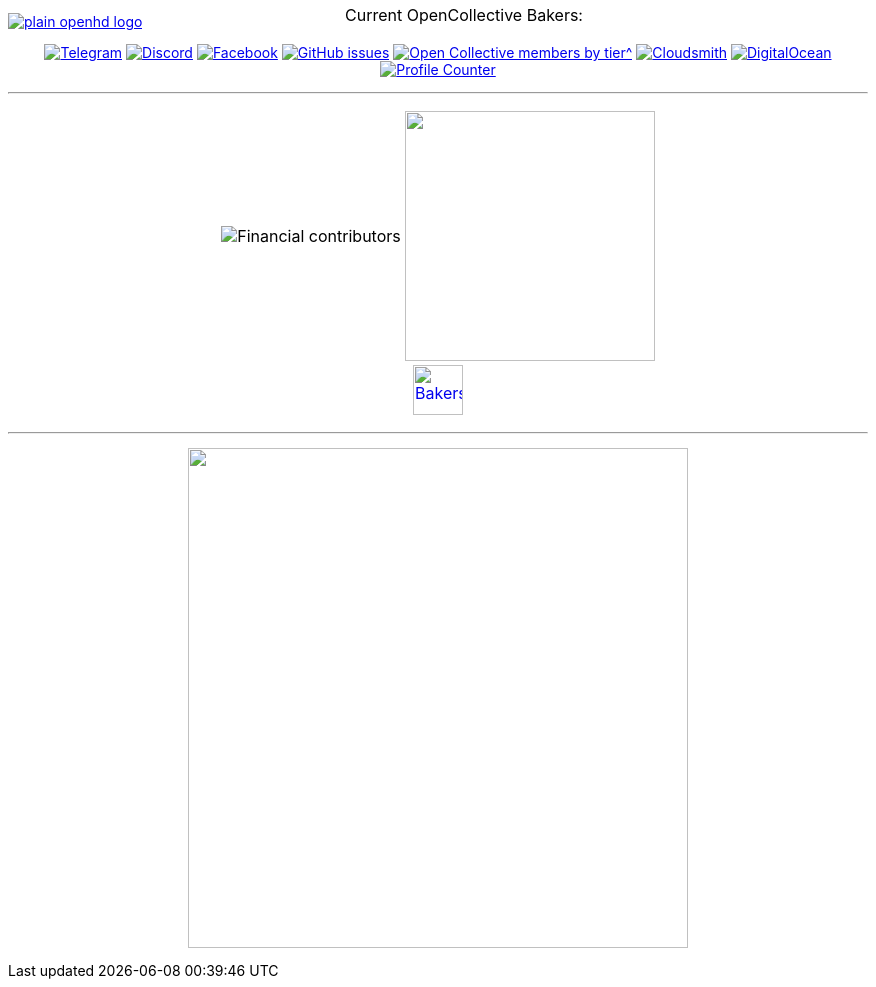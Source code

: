 [.center]
====

:caution-caption: :fire:
:important-caption: :exclamation:
:note-caption: :paperclip:
:tip-caption: :bulb:
:warning-caption: :warning:
endif::[]

ifdef::env-github[]
:status:
:outfilesuffix: .asciidoc
endif::[]

:sectanchors:
:numbered:

// SETTINGS END \\

// Variables \\
:cloudsmith: link:https://cloudsmith.com[Cloudsmith^]
:digitalocean: link:https://www.digitalocean.com?utm_medium=opensource&utm_source=OpenHD[DigitalOcean^]
:discord: link:https://discord.gg/NRRn5ugrxH[Discord^]
:forum: link:https://forum.openhdfpv.org[OpenHD Forum^]
:imageBuilder: link:https://github.com/OpenHD/OpenHD-ImageBuilder[Image Builder^]
:linux-kernel: link:https://www.kernel.org/doc/html/v4.16/process/license-rules.html[Linux Kernel^]
:openhd: link:https://github.com/OpenHD/OpenHD[OpenHD^]
:raspbian: link:https://www.raspberrypi.org/documentation/[Raspbian^]
:settingsApp: link:https://github.com/OpenHD/Open.HD_AndroidApp[App Settings^]
:telegram: link:https://t.me/OpenHD_User[Telegram,role=external,window=_blank]
:wiki: link:https://openhd.gitbook.io/open-hd/v/2.1[Wiki^]

// === BEGIN OF CONTENT === \\

// Logo
image::https://github.com/OpenHD/Documentation/blob/master/.gitbook/assets/plain_openhd_logo.jpg[link="https://github.com/OpenHD/OpenHD"]

// Badges
+++
<div align="center">
+++
image:https://img.shields.io/badge/Telegram-Join_us!-informational?logo=Telegram&style=flat-square[Telegram, link="https://t.me/OpenHD_User"]
image:https://img.shields.io/badge/Discord-Join_us!-informational?logo=Discord&style=flat-square[Discord, link="https://discord.gg/NRRn5ugrxH"]
image:https://img.shields.io/badge/Facebook-Join_us!-informational?logo=Facebook&style=flat-square[Facebook, link="https://www.facebook.com/groups/open.hd/"]
image:https://img.shields.io/github/issues-raw/OpenHD/OpenHD?style=flat-square[GitHub issues, link="https://github.com/OpenHD/OpenHD/issues"]
image:https://img.shields.io/opencollective/tier/openhd/18297?label=%5Bopencollective%5D%20monthly%20bakers&amp;style=flat-square[Open Collective members by tier^, link="https://opencollective.com/openhd"]
image:https://img.shields.io/badge/OSS%20hosting%20by-cloudsmith-blue?logo=cloudsmith&amp;style=flat-square[Cloudsmith, link="https://cloudsmith.io"]
image:https://img.shields.io/badge/Supported%20by-DigitalOcean-blue?logo=digitalocean&amp;style=flat-square[DigitalOcean, link="https://www.digitalocean.com?utm_medium=opensource&amp;utm_source=OpenHD"]
image:https://komarev.com/ghpvc/?username=OpenHD&amp;style=flat-square[Profile Counter, link="#"]

+++
</div>
+++

---

+++
<div align="center">
<table>
  <tr>
    <td><img src="https://opencollective.com/openhd/tiers/badge.svg" alt="Financial contributors"></td>
    <td><a href="https://opencollective.com/openhd/donate"><img src="https://opencollective.com/openhd/donate/button@2x.png?color=blue" width="250"></a></td>
  </tr>
  <tr>
    <td colspan="2">
      <div align="center">
        <p style="position:absolute; top:0; left:0; width:100%; text-align:center; z-index:1;">Current OpenCollective Bakers:</p>
        <a href="https://opencollective.com/openhd#support"><img height="50" src="https://opencollective.com/openhd/tiers/backer.svg" alt="Bakers"></a>
      </div>
    </td>
  </tr>
</table>
</div>
+++

---

+++
<div align="center">
<a href="https://github.com/OpenHD/OpenHD"><img src="/github-metrics.svg" width="500"></a>
</div>
+++

====
